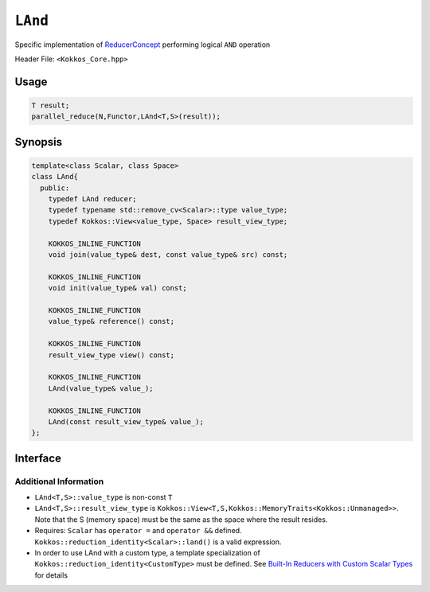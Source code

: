 ``LAnd``
========

.. role:: cpp(code)
    :language: cpp

Specific implementation of `ReducerConcept <ReducerConcept.html>`_ performing logical ``AND`` operation

Header File: ``<Kokkos_Core.hpp>``

Usage
-----

.. code-block:: cpp

   T result;
   parallel_reduce(N,Functor,LAnd<T,S>(result));

Synopsis
--------

.. code-block:: cpp

   template<class Scalar, class Space>
   class LAnd{
     public:
       typedef LAnd reducer;
       typedef typename std::remove_cv<Scalar>::type value_type;
       typedef Kokkos::View<value_type, Space> result_view_type;

       KOKKOS_INLINE_FUNCTION
       void join(value_type& dest, const value_type& src) const;

       KOKKOS_INLINE_FUNCTION
       void init(value_type& val) const;

       KOKKOS_INLINE_FUNCTION
       value_type& reference() const;

       KOKKOS_INLINE_FUNCTION
       result_view_type view() const;

       KOKKOS_INLINE_FUNCTION
       LAnd(value_type& value_);

       KOKKOS_INLINE_FUNCTION
       LAnd(const result_view_type& value_);
   };

Interface
---------

.. cpp:class:: template<class Scalar, class Space> LAnd

   .. rubric:: Public Types

   .. cpp:type:: reducer

      The self type

   .. cpp:type:: value_type

      The reduction scalar type.

   .. cpp:type:: result_view_type

      A ``Kokkos::View`` referencing the reduction result

   .. rubric:: Constructors

   .. cpp:function:: KOKKOS_INLINE_FUNCTION LAnd(value_type& value_);

      Constructs a reducer which references a local variable as its result location.

   .. cpp:function:: KOKKOS_INLINE_FUNCTION LAnd(const result_view_type& value_);

      Constructs a reducer which references a specific view as its result location.

   .. rubric:: Public Member Functions

   .. cpp:function:: KOKKOS_INLINE_FUNCTION void join(value_type& dest, const value_type& src) const;

      Store logical ``and`` of ``src`` and ``dest`` into ``dest``:  ``dest = src && dest;``.

   .. cpp:function:: KOKKOS_INLINE_FUNCTION void init(value_type& val) const;

      Initialize ``val`` using the ``Kokkos::reduction_identity<Scalar>::land()`` method. The default implementation sets ``val=1``.

   .. cpp:function:: KOKKOS_INLINE_FUNCTION value_type& reference() const;

      Returns a reference to the result provided in class constructor.

   .. cpp:function:: KOKKOS_INLINE_FUNCTION result_view_type view() const;

      Returns a view of the result place provided in class constructor.


Additional Information
^^^^^^^^^^^^^^^^^^^^^^

* ``LAnd<T,S>::value_type`` is non-const ``T``

* ``LAnd<T,S>::result_view_type`` is ``Kokkos::View<T,S,Kokkos::MemoryTraits<Kokkos::Unmanaged>>``. Note that the S (memory space) must be the same as the space where the result resides.

* Requires: ``Scalar`` has ``operator =`` and ``operator &&`` defined. ``Kokkos::reduction_identity<Scalar>::land()`` is a valid expression.

* In order to use LAnd with a custom type, a template specialization of ``Kokkos::reduction_identity<CustomType>`` must be defined.  See `Built-In Reducers with Custom Scalar Types <../../../ProgrammingGuide/Custom-Reductions-Built-In-Reducers-with-Custom-Scalar-Types.html>`_ for details
